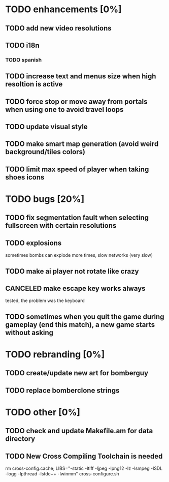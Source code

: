 * TODO enhancements [0%]
** TODO add new video resolutions
** TODO i18n
*** TODO spanish
** TODO increase text and menus size when high resoltion is active
** TODO force stop or move away from portals when using one to avoid travel loops
** TODO update visual style
** TODO make smart map generation (avoid weird background/tiles colors)
** TODO limit max speed of player when taking shoes icons
* TODO bugs [20%]
** TODO fix segmentation fault when selecting fullscreen with certain resolutions
** TODO explosions
   sometimes bombs can explode more times, slow networks (very slow)
** TODO make ai player not rotate like crazy
** CANCELED make escape key works always
   tested, the problem was the keyboard
** TODO sometimes when you quit the game during gameplay (end this match), a new game starts without asking
* TODO rebranding [0%]
** TODO create/update new art for bomberguy
** TODO replace bomberclone strings
* TODO other [0%]
** TODO check and update Makefile.am for data directory
** TODO New Cross Compiling Toolchain is needed
   rm cross-config.cache; LIBS="-static -ltiff -ljpeg -lpng12 -lz -lsmpeg -lSDL -logg -lpthread -lstdc++ -lwinmm" cross-configure.sh

